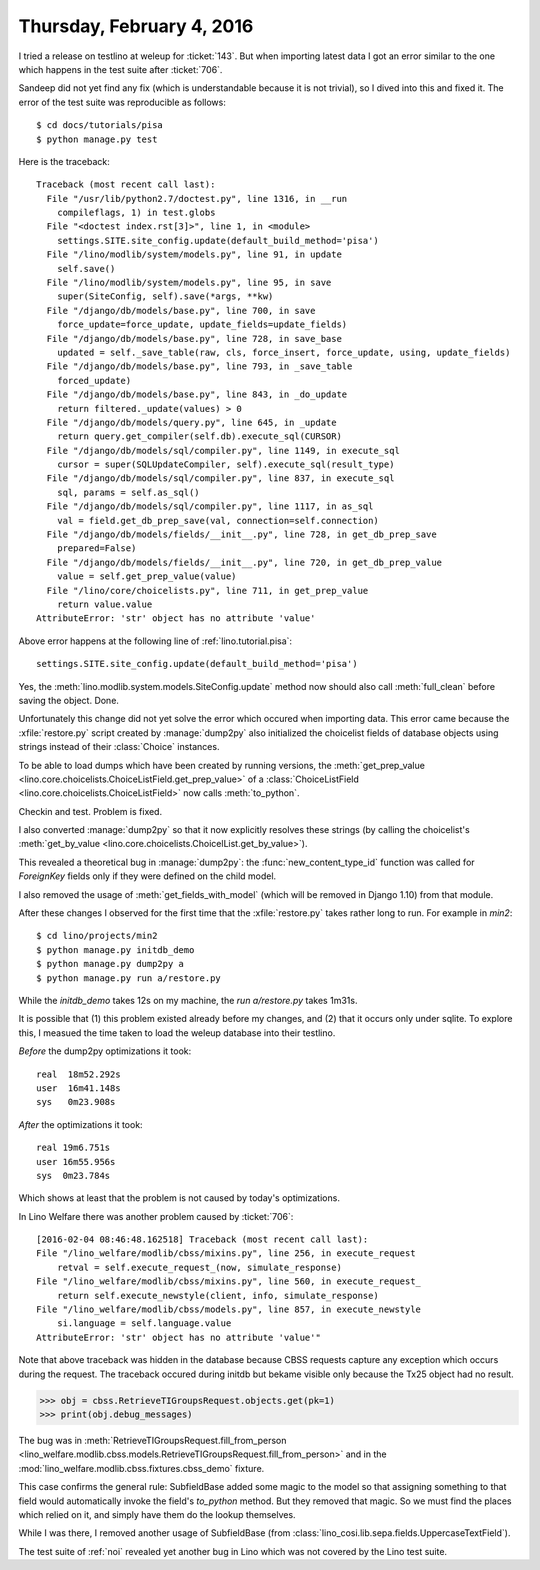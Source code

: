 ==========================
Thursday, February 4, 2016
==========================

I tried a release on testlino at weleup for :ticket:`143`. 
But when importing latest data I got
an error similar to the one which happens in the test suite after
:ticket:`706`.

Sandeep did not yet find any fix (which is understandable because it
is not trivial), so I dived into this and fixed it. The error of the
test suite was reproducible as follows::

    $ cd docs/tutorials/pisa
    $ python manage.py test

Here is the traceback::


    Traceback (most recent call last):
      File "/usr/lib/python2.7/doctest.py", line 1316, in __run
        compileflags, 1) in test.globs
      File "<doctest index.rst[3]>", line 1, in <module>
        settings.SITE.site_config.update(default_build_method='pisa')
      File "/lino/modlib/system/models.py", line 91, in update
        self.save()
      File "/lino/modlib/system/models.py", line 95, in save
        super(SiteConfig, self).save(*args, **kw)
      File "/django/db/models/base.py", line 700, in save
        force_update=force_update, update_fields=update_fields)
      File "/django/db/models/base.py", line 728, in save_base
        updated = self._save_table(raw, cls, force_insert, force_update, using, update_fields)
      File "/django/db/models/base.py", line 793, in _save_table
        forced_update)
      File "/django/db/models/base.py", line 843, in _do_update
        return filtered._update(values) > 0
      File "/django/db/models/query.py", line 645, in _update
        return query.get_compiler(self.db).execute_sql(CURSOR)
      File "/django/db/models/sql/compiler.py", line 1149, in execute_sql
        cursor = super(SQLUpdateCompiler, self).execute_sql(result_type)
      File "/django/db/models/sql/compiler.py", line 837, in execute_sql
        sql, params = self.as_sql()
      File "/django/db/models/sql/compiler.py", line 1117, in as_sql
        val = field.get_db_prep_save(val, connection=self.connection)
      File "/django/db/models/fields/__init__.py", line 728, in get_db_prep_save
        prepared=False)
      File "/django/db/models/fields/__init__.py", line 720, in get_db_prep_value
        value = self.get_prep_value(value)
      File "/lino/core/choicelists.py", line 711, in get_prep_value
        return value.value
    AttributeError: 'str' object has no attribute 'value'

Above error happens at the following line of :ref:`lino.tutorial.pisa`::

   settings.SITE.site_config.update(default_build_method='pisa')

Yes, the :meth:`lino.modlib.system.models.SiteConfig.update` method
now should also call :meth:`full_clean` before saving the
object. Done.

Unfortunately this change did not yet solve the error which occured
when importing data. This error came because the :xfile:`restore.py`
script created by :manage:`dump2py` also initialized the choicelist
fields of database objects using strings instead of their
:class:`Choice` instances. 

To be able to load dumps which have been created by running versions,
the :meth:`get_prep_value
<lino.core.choicelists.ChoiceListField.get_prep_value>` of a
:class:`ChoiceListField <lino.core.choicelists.ChoiceListField>` now
calls :meth:`to_python`.

Checkin and test. Problem is fixed.

I also converted :manage:`dump2py` so that it now explicitly resolves
these strings (by calling the choicelist's :meth:`get_by_value
<lino.core.choicelists.ChoicelList.get_by_value>`).

This revealed a theoretical bug in :manage:`dump2py`: the
:func:`new_content_type_id` function was called for `ForeignKey`
fields only if they were defined on the child model.

I also removed the usage of :meth:`get_fields_with_model` (which will
be removed in Django 1.10) from that module.

After these changes I observed for the first time that the
:xfile:`restore.py` takes rather long to run. For example in `min2`::

  $ cd lino/projects/min2
  $ python manage.py initdb_demo
  $ python manage.py dump2py a
  $ python manage.py run a/restore.py

While the `initdb_demo` takes 12s on my machine, the `run
a/restore.py` takes 1m31s. 

It is possible that (1) this problem existed already before my
changes, and (2) that it occurs only under sqlite. To explore this, I
measued the time taken to load the weleup database into their
testlino.

*Before* the dump2py optimizations it took::

    real  18m52.292s
    user  16m41.148s
    sys   0m23.908s

*After* the optimizations it took::

    real 19m6.751s
    user 16m55.956s
    sys	 0m23.784s

Which shows at least that the problem is not caused by today's
optimizations.


In Lino Welfare there was another problem caused by :ticket:`706`::

    [2016-02-04 08:46:48.162518] Traceback (most recent call last):
    File "/lino_welfare/modlib/cbss/mixins.py", line 256, in execute_request
        retval = self.execute_request_(now, simulate_response)  
    File "/lino_welfare/modlib/cbss/mixins.py", line 560, in execute_request_
        return self.execute_newstyle(client, info, simulate_response)  
    File "/lino_welfare/modlib/cbss/models.py", line 857, in execute_newstyle
        si.language = self.language.value
    AttributeError: 'str' object has no attribute 'value'"
    

Note that above traceback was hidden in the database because CBSS
requests capture any exception which occurs during the request. The
traceback occured during initdb but bekame visible only because the
Tx25 object had no result.
    
>>> obj = cbss.RetrieveTIGroupsRequest.objects.get(pk=1)
>>> print(obj.debug_messages)
   
The bug was in :meth:`RetrieveTIGroupsRequest.fill_from_person
<lino_welfare.modlib.cbss.models.RetrieveTIGroupsRequest.fill_from_person>`
and in the :mod:`lino_welfare.modlib.cbss.fixtures.cbss_demo` fixture.

This case confirms the general rule: SubfieldBase added some magic to
the model so that assigning something to that field would
automatically invoke the field's `to_python` method. But they removed
that magic. So we must find the places which relied on it, and simply
have them do the lookup themselves.

While I was there, I removed another usage of SubfieldBase (from
:class:`lino_cosi.lib.sepa.fields.UppercaseTextField`).

The test suite of :ref:`noi` revealed yet another bug in Lino which
was not covered by the Lino test suite.
